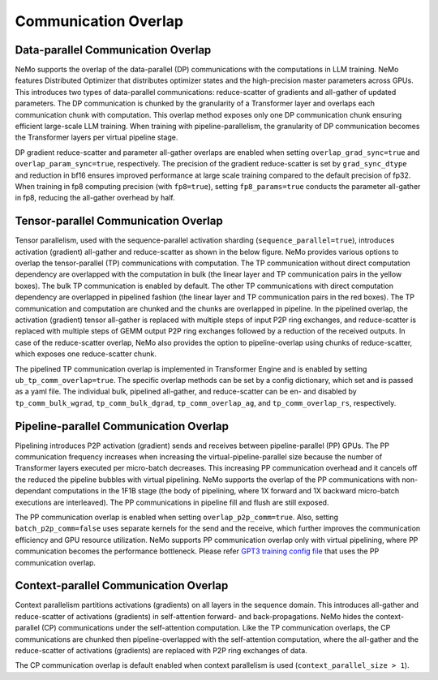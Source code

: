 Communication Overlap
====================

Data-parallel Communication Overlap
-----------------------------------

NeMo supports the overlap of the data-parallel (DP) communications with the computations in LLM training.
NeMo features Distributed Optimizer that distributes optimizer states and the high-precision master parameters across GPUs. This introduces two types of data-parallel communications: reduce-scatter of gradients and all-gather of updated parameters.
The DP communication is chunked by the granularity of a Transformer layer and overlaps each communication chunk with computation.
This overlap method exposes only one DP communication chunk ensuring efficient large-scale LLM training.
When training with pipeline-parallelism, the granularity of DP communication becomes the Transformer layers per virtual pipeline stage.

DP gradient reduce-scatter and parameter all-gather overlaps are enabled when setting ``overlap_grad_sync=true`` and ``overlap_param_sync=true``, respectively.
The precision of the gradient reduce-scatter is set by ``grad_sync_dtype`` and reduction in bf16 ensures improved performance at large scale training compared to the default precision of fp32.
When training in fp8 computing precision (with ``fp8=true``), setting ``fp8_params=true`` conducts the parameter all-gather in fp8, reducing the all-gather overhead by half.

Tensor-parallel Communication Overlap
-------------------------------------

Tensor parallelism, used with the sequence-parallel activation sharding (``sequence_parallel=true``), introduces activation (gradient) all-gather and reduce-scatter as shown in the below figure.
NeMo provides various options to overlap the tensor-parallel (TP) communications with computation.
The TP communication without direct computation dependency are overlapped with the computation in bulk (the linear layer and TP communication pairs in the yellow boxes).
The bulk TP communication is enabled by default.
The other TP communications with direct computation dependency are overlapped in pipelined fashion (the linear layer and TP communication pairs in the red boxes).
The TP communication and computation are chunked and the chunks are overlapped in pipeline.
In the pipelined overlap, the activation (gradient) tensor all-gather is replaced with multiple steps of input P2P ring exchanges, and reduce-scatter is replaced with multiple steps of GEMM output P2P ring exchanges followed by a reduction of the received outputs.
In case of the reduce-scatter overlap, NeMo also provides the option to pipeline-overlap using chunks of reduce-scatter, which exposes one reduce-scatter chunk.

.. image:: ../nlp/nemo_megatron/images/tp_comm_overlap.png
    :align: center
    :width: 600px
    :alt: Tensor-parallel communication overlap

The pipelined TP communication overlap is implemented in Transformer Engine and is enabled by setting ``ub_tp_comm_overlap=true``.
The specific overlap methods can be set by a config dictionary, which set and is passed as a yaml file.
The individual bulk, pipelined all-gather, and reduce-scatter can be en- and disabled by ``tp_comm_bulk_wgrad``, ``tp_comm_bulk_dgrad``, ``tp_comm_overlap_ag``, and ``tp_comm_overlap_rs``, respectively.

Pipeline-parallel Communication Overlap
---------------------------------------

Pipelining introduces P2P activation (gradient) sends and receives between pipeline-parallel (PP) GPUs.
The PP communication frequency increases when increasing the virtual-pipeline-parallel size because the number of Transformer layers executed per micro-batch decreases.
This increasing PP communication overhead and it cancels off the reduced the pipeline bubbles with virtual pipelining.
NeMo supports the overlap of the PP communications with non-dependant computations in the 1F1B stage (the body of pipelining, where 1X forward and 1X backward micro-batch executions are interleaved).
The PP communications in pipeline fill and flush are still exposed.

.. image:: ../nlp/nemo_megatron/images/pp_comm_overlap.png
    :align: center
    :width: 600px
    :alt: Pipeline-parallel communication overlap in 1F1B pipelining phase

The PP communication overlap is enabled when setting ``overlap_p2p_comm=true``. Also, setting ``batch_p2p_comm=false`` uses separate kernels for the send and the receive, which further improves the communication efficiency and GPU resource utilization.
NeMo supports PP communication overlap only with virtual pipelining, where PP communication becomes the performance bottleneck.
Please refer `GPT3 training config file <https://github.com/NVIDIA/NeMo-Framework-Launcher/blob/main/launcher_scripts/conf/training/gpt3/175b.yaml>`_ that uses the PP communication overlap.

Context-parallel Communication Overlap
--------------------------------------

Context parallelism partitions activations (gradients) on all layers in the sequence domain. This introduces all-gather and reduce-scatter of activations (gradients) in self-attention forward- and back-propagations.
NeMo hides the context-parallel (CP) communications under the self-attention computation. 
Like the TP communication overlaps, the CP communications are chunked then pipeline-overlapped with the self-attention computation, where the all-gather and the reduce-scatter of activations (gradients) are replaced with P2P ring exchanges of data.

The CP communication overlap is default enabled when context parallelism is used (``context_parallel_size > 1``).
